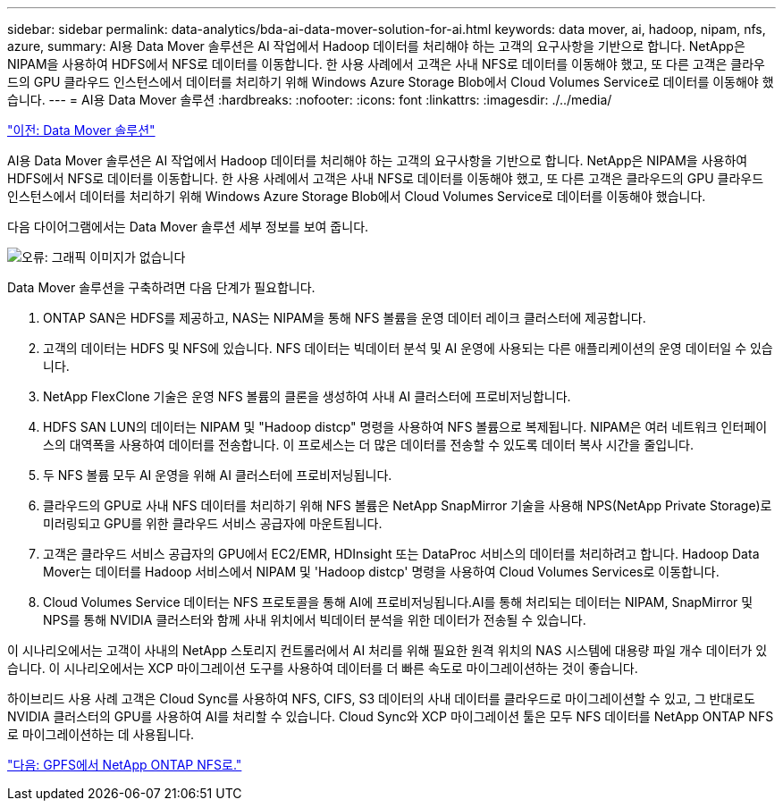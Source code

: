 ---
sidebar: sidebar 
permalink: data-analytics/bda-ai-data-mover-solution-for-ai.html 
keywords: data mover, ai, hadoop, nipam, nfs, azure, 
summary: AI용 Data Mover 솔루션은 AI 작업에서 Hadoop 데이터를 처리해야 하는 고객의 요구사항을 기반으로 합니다. NetApp은 NIPAM을 사용하여 HDFS에서 NFS로 데이터를 이동합니다. 한 사용 사례에서 고객은 사내 NFS로 데이터를 이동해야 했고, 또 다른 고객은 클라우드의 GPU 클라우드 인스턴스에서 데이터를 처리하기 위해 Windows Azure Storage Blob에서 Cloud Volumes Service로 데이터를 이동해야 했습니다. 
---
= AI용 Data Mover 솔루션
:hardbreaks:
:nofooter: 
:icons: font
:linkattrs: 
:imagesdir: ./../media/


link:bda-ai-data-mover-solution.html["이전: Data Mover 솔루션"]

AI용 Data Mover 솔루션은 AI 작업에서 Hadoop 데이터를 처리해야 하는 고객의 요구사항을 기반으로 합니다. NetApp은 NIPAM을 사용하여 HDFS에서 NFS로 데이터를 이동합니다. 한 사용 사례에서 고객은 사내 NFS로 데이터를 이동해야 했고, 또 다른 고객은 클라우드의 GPU 클라우드 인스턴스에서 데이터를 처리하기 위해 Windows Azure Storage Blob에서 Cloud Volumes Service로 데이터를 이동해야 했습니다.

다음 다이어그램에서는 Data Mover 솔루션 세부 정보를 보여 줍니다.

image:bda-ai-image4.png["오류: 그래픽 이미지가 없습니다"]

Data Mover 솔루션을 구축하려면 다음 단계가 필요합니다.

. ONTAP SAN은 HDFS를 제공하고, NAS는 NIPAM을 통해 NFS 볼륨을 운영 데이터 레이크 클러스터에 제공합니다.
. 고객의 데이터는 HDFS 및 NFS에 있습니다. NFS 데이터는 빅데이터 분석 및 AI 운영에 사용되는 다른 애플리케이션의 운영 데이터일 수 있습니다.
. NetApp FlexClone 기술은 운영 NFS 볼륨의 클론을 생성하여 사내 AI 클러스터에 프로비저닝합니다.
. HDFS SAN LUN의 데이터는 NIPAM 및 "Hadoop distcp" 명령을 사용하여 NFS 볼륨으로 복제됩니다. NIPAM은 여러 네트워크 인터페이스의 대역폭을 사용하여 데이터를 전송합니다. 이 프로세스는 더 많은 데이터를 전송할 수 있도록 데이터 복사 시간을 줄입니다.
. 두 NFS 볼륨 모두 AI 운영을 위해 AI 클러스터에 프로비저닝됩니다.
. 클라우드의 GPU로 사내 NFS 데이터를 처리하기 위해 NFS 볼륨은 NetApp SnapMirror 기술을 사용해 NPS(NetApp Private Storage)로 미러링되고 GPU를 위한 클라우드 서비스 공급자에 마운트됩니다.
. 고객은 클라우드 서비스 공급자의 GPU에서 EC2/EMR, HDInsight 또는 DataProc 서비스의 데이터를 처리하려고 합니다. Hadoop Data Mover는 데이터를 Hadoop 서비스에서 NIPAM 및 'Hadoop distcp' 명령을 사용하여 Cloud Volumes Services로 이동합니다.
. Cloud Volumes Service 데이터는 NFS 프로토콜을 통해 AI에 프로비저닝됩니다.AI를 통해 처리되는 데이터는 NIPAM, SnapMirror 및 NPS를 통해 NVIDIA 클러스터와 함께 사내 위치에서 빅데이터 분석을 위한 데이터가 전송될 수 있습니다.


이 시나리오에서는 고객이 사내의 NetApp 스토리지 컨트롤러에서 AI 처리를 위해 필요한 원격 위치의 NAS 시스템에 대용량 파일 개수 데이터가 있습니다. 이 시나리오에서는 XCP 마이그레이션 도구를 사용하여 데이터를 더 빠른 속도로 마이그레이션하는 것이 좋습니다.

하이브리드 사용 사례 고객은 Cloud Sync를 사용하여 NFS, CIFS, S3 데이터의 사내 데이터를 클라우드로 마이그레이션할 수 있고, 그 반대로도 NVIDIA 클러스터의 GPU를 사용하여 AI를 처리할 수 있습니다. Cloud Sync와 XCP 마이그레이션 툴은 모두 NFS 데이터를 NetApp ONTAP NFS로 마이그레이션하는 데 사용됩니다.

link:bda-ai-gpfs-to-netapp-ontap-nfs.html["다음: GPFS에서 NetApp ONTAP NFS로."]
